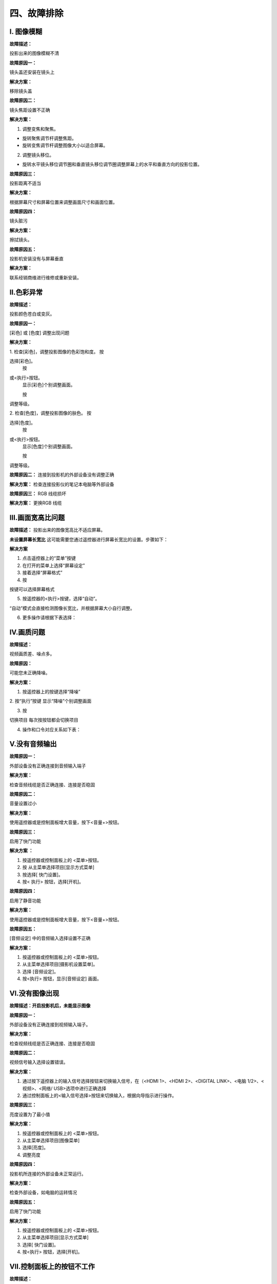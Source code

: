 四、故障排除
##############

I. 图像模糊
*************

**故障描述：**

投影出来的图像模糊不清

**故障原因一：**

镜头盖还安装在镜头上

**解决方案：**

移除镜头盖

**故障原因二：**

镜头焦距设置不正确

**解决方案：**

1. 调整变焦和聚焦。

* 旋转聚焦调节杆调整焦距。

* 旋转变焦调节杆调整图像大小以适合屏幕。

2. 调整镜头移位。

* 旋转水平镜头移位调节圈和垂直镜头移位调节圈调整屏幕上的水平和垂直方向的投影位置。

**故障原因三：**

投影距离不适当

**解决方案：**

根据屏幕尺寸和屏幕位置来调整画面尺寸和画面位置。

**故障原因四：**

镜头脏污

**解决方案：**

擦拭镜头。

**故障原因五：**

投影机安装没有与屏幕垂直

**解决方案：**

联系经销商维进行维修或重新安装。

Ⅱ.色彩异常
*************

**故障描述：**

投影颜色苍白或变灰。

**故障原因一：**

[彩色] 或 [色度] 调整出现问题

**解决方案：**

1. 检查[彩色]，调整投影图像的色彩饱和度。
按

.. image:: images/上下1.png
   :scale: 50%
   :align: left

选择[彩色]。
    按

.. image:: images/左右1.png
   :scale: 50%
   :align: left

或<执行>按钮。
    显示[彩色]个别调整画面。

    按

.. image:: images/左右1.png
   :scale: 50%
   :align: left

调整等级。

.. image:: images/色彩异常.png
   :scale: 50%
   :align: center


2. 检查[色度]，调整投影图像的肤色。
按

.. image:: images/上下1.png
   :scale: 50%
   :align: left

选择[色度]。
    按

.. image:: images/左右1.png
   :scale: 50%
   :align: left

或<执行>按钮。
    显示[色度]个别调整画面。

    按

.. image:: images/左右1.png
   :scale: 50%
   :align: left

调整等级。

.. image:: images/色度.png
   :scale: 50%
   :align: center

**故障原因二：**
连接到投影机的外部设备没有调整正确

**解决方案：**
检查连接投影仪的笔记本电脑等外部设备

**故障原因三：**
RGB 线缆损坏

**解决方案：**
更换RGB 线缆

Ⅲ.画面宽高比问题
******************
**故障描述：**
投影出来的图像宽高比不适应屏幕。

**未设置屏幕长宽比**
这可能需要您通过遥控器进行屏幕长宽比的设置。步骤如下：

**解决方案**

1. 点击遥控器上的“菜单”按键

2. 在打开的菜单上选择“屏幕设定”

3. 接着选择“屏幕格式”

4. 按

.. image:: images/上下1.png
   :scale: 50%
   :align: left

按键可以选择屏幕格式

5. 按遥控器的<执行>按键，选择“自动”。

“自动”模式会直接检测图像长宽比，并根据屏幕大小自行调整。

6. 更多操作请根据下表选择：

.. image:: images/宽高比.png
   :scale: 50%
   :align: center


Ⅳ.画质问题
*************
**故障描述：**

视频画质差、噪点多。

**故障原因：**

可能您未正确降噪。

**解决方案：**

1. 按遥控器上的按键选择“降噪”

2. 按“执行”按键
显示“降噪”个别调整画面

3. 按

.. image:: images/左右1.png
   :scale: 50%
   :align: left

切换项目
每次按按钮都会切换项目

4. 操作和口令对应关系如下表：

.. image:: images/画质.png
   :scale: 50%
   :align: left

Ⅴ.没有音频输出
***************

**故障原因一：**

外部设备没有正确连接到音频输入端子

**解决方案：**

检查音频线缆是否正确连接、连接是否稳固

**故障原因二：**

音量设置过小

**解决方案：**

使用遥控器或是控制面板增大音量，按下<音量+>按钮。

**故障原因三：**

启用了快门功能

**解决方案 ：**

1. 按遥控器或控制面板上的 <菜单>按钮。

2. 按  从主菜单选择项目[显示方式菜单]

3. 按选择[ 快门设置]。

4. 按< 执行> 按钮，选择[开机]。

**故障原因四：**

启用了静音功能

**解决方案：**

使用遥控器或是控制面板增大音量，按下<音量+>按钮。

**故障原因五：**

[音频设定] 中的音频输入选择设置不正确

**解决方案：**

1. 按遥控器或控制面板上的 <菜单>按钮。

2. 从主菜单选择项目[摄影机设置菜单]。

3. 选择 [音频设定]。

4. 按<执行> 按钮，显示[音频设定] 画面。

.. image:: images/音频输出.png
   :scale: 50%
   :align: center

Ⅵ.没有图像出现
*********************

**故障描述：开启投影机后，未能显示图像**

**故障原因一：**

外部设备没有正确连接到视频输入端子。

**解决方案：**

检查视频线缆是否正确连接、连接是否稳固

**故障原因二：**

视频信号输入选择设置错误。

**解决方案：**

1. 通过按下遥控器上的输入信号选择按钮来切换输入信号，在（<HDMI 1>、<HDMI 2>、<DIGITAL LINK>、<电脑 1/2>、<视频>、<网络/ USB>选项中进行正确选择

2. 通过控制面板上的<输入信号选择>按钮来切换输入，根据向导指示进行操作。

**故障原因三：**

亮度设置为了最小值

**解决方案：**

1. 按遥控器或控制面板上的 <菜单>按钮。

2. 从主菜单选择项目[图像菜单]

3. 选择[亮度]。

4. 调整亮度

**故障原因四：**

投影机所连接的外部设备未正常运行。

**解决方案：**

检查外部设备，如电脑的运转情况

**故障原因五：**

启用了快门功能

**解决方案：**

1. 按遥控器或控制面板上的 <菜单>按钮。

2. 从主菜单选择项目[显示方式菜单]

3. 选择[ 快门设置]。

4. 按<执行> 按钮，选择[开机]。

Ⅶ.控制面板上的按钮不工作
**************************

**故障描述：**

控制面板上的按钮不工作。

**故障原因：**

[控制设备安装] 中的 [控制面板] 设置是否设为 [无效]？

**解决方案：**

1. 按

.. image:: images/上下1.png
   :scale: 50%
   :align: left

.. image:: images/左右1.png
   :scale: 50%
   :align: left

选择[控制设备安装]。

2. 按 <执行> 按钮。

3. 在 [控制面板] 和 [遥控器] 之间选择一项。 

.. image:: images/控制面板不工作.png
   :scale: 50%
   :align: center

4. 在 [有效] 和 [无效] 之间切换。

5. 显示确认画面时，按

.. image:: images/左右1.png
   :scale: 50%
   :align: left

选择 [执行]，再按 <执行> 按钮。

Ⅷ.遥控器不工作
**************************

**故障描述：**

遥控器不工作

**故障原因一：**

电池电量是否耗尽？

**解决方案：**

试下换电池

**故障原因二：**

电池极性是否设置正确？

**解决方案：**

打开盖板按下图检查

.. image:: images/盖板.png
   :scale: 50%
   :align: center

**故障原因三：**

遥控器与投影机的遥控信号接收器之间是否存在任何障碍物？

**解决方案：**

1. 如果遥控器与遥控器信号接收器之间存在障碍物，遥控器可能无法正常工作。

2. 如果投影机接收到遥控信号，电源指示灯<开（绿）/待机（红）>将会闪烁。

**故障原因四：**

遥控器是否处于其有效操作范围之外？

**解决方案：**

1. 将遥控器直接对准机身遥控器信号接收器操作时，有效接收距离最大为 30 m (98'5")。遥控器在垂直及水平最大±30°角度内可用，但有效控制范围可能会缩小。

2. 信号将被反射出屏幕。但操作范围可能有限，因为不同的屏幕材质会产生不同的光反射损失。

**故障原因五：**

遥控器是否受到（如荧光灯）干扰？

**解决方案：**

如果遥控信号接收器直接受到荧光等强光的照射，遥控器可能无法正常工作。使用遥控器时应远离光源。

Ⅸ.无法开机
**************************

**故障描述：**

投影仪没法打开

**故障原因一：**

电源插头没有完全插入电源插座中

**解决方案：**

重新插牢电源插头

**故障原因二：**

壁装电源插座没有正常供电

**解决方案：**

检查电源插座是否能正常供电

**故障原因三：**

电路断路器跳闸

**解决方案：**

检修电路

**故障原因四：**

光源指示灯 <光源> 没有点亮或闪烁

**解决方案：**

1. 将投影机断开电源线，然后再次通电。光源指示灯<光源>可能不点亮或不闪烁。

2. 如果采取措施后光源指示灯<光源>依然点亮或闪烁，请关闭投影机并断开电源线，联系经销商维进行维修。

Ⅹ.HDMI设备视频音频播放不正确
****************************

**故障描述：**

HDMI设备不能正确播放视频音频。

**解决方案：**

将连接设备设置为线性PCM 音频。

Ⅺ.弹出滤网计数警告信息
**************************

**故障描述：**

屏幕弹出过滤网计数警告

**故障原因：**

过滤网的使用时间达到设定时间时，投影画面上 会显示滤网清洁 / 更换的警告信息：“滤网计数已到达设定时间”。滤网计时器需要及时设置。

**解决方案：**

1. 按

.. image:: images/上下1.png
   :scale: 50%
   :align: left

遥控器的按键选择“滤网计数”

2. 按遥控器的<执行>按键按钮

3. 按

.. image:: images/上下1.png
   :scale: 50%
   :align: left

选择“计时器”
4. 按

.. image:: images/左右1.png
   :scale: 50%
   :align: left

切换计时器设置

.. image:: images/滤网.png
   :scale: 50%
   :align: center
